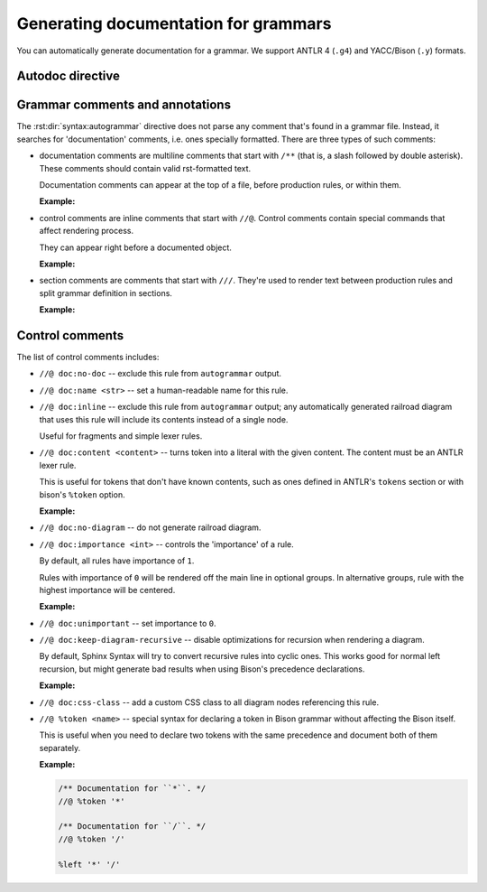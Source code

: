 Generating documentation for grammars
=====================================

You can automatically generate documentation for a grammar.
We support ANTLR 4 (``.g4``) and YACC/Bison (``.y``) formats.


Autodoc directive
-----------------

.. rst:directive:: .. syntax:autogrammar:: <path>

    This directive parses the given grammar file and automatically generates
    documentation for it. The path is relative to `syntax_base_path`.

    ``autogrammar`` supports all options from :rst:dir:`syntax:grammar`, as well as some
    additional ones:

    .. rst:directive:option:: root-rule: <rule> | <grammar>.<rule> | <path> <rule>

        If given, ``autogrammar`` will only render rules that are reachable
        from this root. This is useful to exclude rules from imported grammars
        that are not used by the primary grammar.

        The value should be either name of a rule from the grammar that’s
        being documented, a grammar name and a rule name separated by a dot,
        or a grammar file and a rule name separated by a space.

        For example, suppose we're documenting ANTLR grammars ``Lexer.g4``
        and ``Parser.g4``. To filter lexer rules that are not used
        by parser grammar, use:

        .. code-block:: rst

            .. syntax:autogrammar:: Parser.g4
                :root-rule: Parser.root

            .. syntax:autogrammar:: Lexer.g4
                :root-rule: Parser.root

    .. rst:directive:option:: mark-root-rule
                              no-mark-root-rule

        If enabled, automatic diagram for the :rst:dir:`root-rule <syntax:autogrammar:root-rule>`
        will use complex line endings, while other diagrams will use simple ones
        (see :rst:dir:`end-class <syntax:diagram:end-class>`).

    .. rst:directive:option:: diagrams
                              no-diagrams

        Enable automatic generation of syntax diagrams for all documented rules.

    .. rst:directive:option:: cc-to-dash
                              no-cc-to-dash

        For rules without explicit human-readable names, generate ones by converting
        rule name from ``CamelCase`` or ``snake_case`` to ``dash-case``.

    .. rst:directive:option:: lexer-rules
                              no-lexer-rules

        Controls whether lexer rules should appear in documentation.
        Enabled by default.

    .. rst:directive:option:: parser-rules
                              no-parser-rules

        Controls whether parser rules should appear in documentation.
        Enabled by default.

    .. rst:directive:option:: fragments
                              no-fragments

        Controls whether fragments should appear in documentation (for formats
        that support them). Disabled by default.

    .. rst:directive:option:: undocumented
                              no-undocumented

        Controls whether undocumented rules should appear in documentation.
        Disabled by default.

    .. rst:directive:option:: honor-sections
                              no-honor-sections

        If true, render :ref:`section comments <comments-syntax>`, treating them as paragraphs
        placed between rules.

        This setting has no effect unless
        :rst:dir:`ordering <syntax:autogrammar:ordering>` is ``by-source``.

    .. rst:directive:option:: bison-c-char-literals
                              no-bison-c-char-literals

        If true, Bison parser will expect C-like char literals or Rust-like lifetimes
        when parsing inline code in grammar files. Otherwise, it will expect
        single-quoted strings.

    .. rst:directive:option:: grouping: mixed | lexer-first | parser-first

        Controls how ``autogrammar`` groups rules that are extracted from sources.

        -   ``mixed`` -- there’s one group that contain all rules.

        -   ``lexer-first`` -- there are two group: one for parser rules
            and one for lexer rules and fragments. Lexer group goes first.

        -   ``parser-first`` -- like ``lexer-first``, but parser group precedes
            lexer group.

    .. rst:directive:option:: ordering: by-source | by-name

        Controls how ``autogrammar`` orders rules within each group
        (see grouping :rst:dir:`grouping <syntax:autogrammar:grouping>`).

        -   ``by-source`` -- rules are ordered as they appear in the grammar file.

        -   ``by-name`` -- rules are ordered lexicographically.

    .. rst:directive:option:: literal-rendering: name | contents | contents-unquoted

        Controls how literal rules (i.e. lexer rules that only consist
        of one string) are rendered. Available options are:

        -   ``name`` -- only name of the literal rule is displayed.

        -   ``contents`` -- quoted literal string is displayed.

            .. syntax:lexer-diagram:: 'hello\nworld'
                :literal-rendering: contents
                :svg-padding: 10 1 1 1

        -   ``contents-unquoted`` -- literal string is displayed, quotes stripped away.

            .. syntax:lexer-diagram:: 'hello\nworld'
                :literal-rendering: contents-unquoted
                :svg-padding: 10 1 1 1


.. _comments-syntax:

Grammar comments and annotations
--------------------------------

The :rst:dir:`syntax:autogrammar` directive does not parse any comment that's found
in a grammar file. Instead, it searches for 'documentation' comments, i.e. ones
specially formatted. There are three types of such comments:

-   documentation comments are multiline comments that start with ``/**``
    (that is, a slash followed by double asterisk). These comments should contain
    valid rst-formatted text.

    Documentation comments can appear at the top of a file, before production rules,
    or within them.

    **Example:**

    .. tab-set::
        :sync-group: syntax

        .. tab-item:: ANTLR
            :sync: antlr

            .. code-block:: antlr
                :force:

                /**
                 * Documentation for a file.
                 */

                tokens {
                    /**
                     * Documentation for an externally-defined token.
                     */
                    NAME
                }

                /**
                 * Documentation for a rule.
                 */
                argument
                    : /** inline comment */ expr
                    | /** inline comment */ NAME '=' expr
                    ;

        .. tab-item:: Bison
            :sync: bison

            .. code-block:: bison

                /**
                 * Documentation for a file.
                 */

                /**
                 * Documentation for an externally-defined token.
                 *
                 * Also works with `%left`, `%right`, `%nonassoc`, `%precedence`, `%epp`.
                 */
                %token NAME

                /**
                 * You can also provide documentation for a token
                 * without telling Bison about it.
                 *
                 * As far as Bison is concerned, this is just a comment.
                 */
                //@ %token '+'

                %%

                /**
                 * Documentation for a rule.
                 */
                argument
                    : /** inline comment */ expr
                    | /** inline comment */ NAME "=" expr
                    ;

-   control comments are inline comments that start with ``//@``. Control
    comments contain special commands that affect rendering process.

    They can appear right before a documented object.

    **Example:**

    .. tab-set::
        :sync-group: syntax

        .. tab-item:: ANTLR
            :sync: antlr

            .. code-block:: antlr
                :force:

                tokens {
                    //@ doc:content [a-zA-Z_][a-zA-Z0-9_]*
                    NAME
                }

                //@ doc:inline
                moduleItem
                    : declaration
                    | statement
                    ;

        .. tab-item:: Bison
            :sync: bison

            .. code-block:: bison

                //@ doc:content [a-zA-Z_][a-zA-Z0-9_]*
                %token NAME

                %%

                //@ doc:inline
                moduleItem
                    : import
                    | symbol
                    ;

-   section comments are comments that start with ``///``. They're used to render text
    between production rules and split grammar definition in sections.

    **Example:**

    .. tab-set::
        :sync-group: syntax

        .. tab-item:: ANTLR
            :sync: antlr

            .. code-block:: antlr

                /// **Module definition**
                ///
                /// This paragraph describes the ``Module definition``
                /// section of the grammar.

                module
                    : moduleItem* EOF
                    ;

                moduleItem
                    : import
                    | symbol
                    ;

                /// **Imports**
                ///
                /// This paragraph describes the ``Imports``
                /// section of the grammar.

                import
                    : 'import' NAME
                    ;

        .. tab-item:: Bison
            :sync: bison

            .. code-block:: bison

                %%

                /// **Module definition**
                ///
                /// This paragraph describes the ``Module definition``
                /// section of the grammar.

                module
                    : module moduleItem
                    | %empty
                    ;

                moduleItem
                    : import
                    | symbol
                    ;

                /// **Imports**
                ///
                /// This paragraph describes the ``Imports``
                /// section of the grammar.

                import
                    : "import" NAME
                    ;


Control comments
----------------

The list of control comments includes:

-   ``//@ doc:no-doc`` -- exclude this rule from ``autogrammar`` output.

-   ``//@ doc:name <str>`` -- set a human-readable name for this rule.

-   ``//@ doc:inline`` -- exclude this rule from ``autogrammar`` output; any
    automatically generated railroad diagram that uses this rule will
    include its contents instead of a single node.

    Useful for fragments and simple lexer rules.

-   ``//@ doc:content <content>`` -- turns token into a literal with the given
    content. The content must be an ANTLR lexer rule.

    This is useful for tokens that don't have known contents, such as ones
    defined in ANTLR's ``tokens`` section or with bison's ``%token`` option.

    **Example:**

    .. tab-set::
        :sync-group: syntax

        .. tab-item:: ANTLR
            :sync: antlr

            .. code-block:: antlr
                :force:

                tokens {
                    //@ doc:content [a-zA-Z_][a-zA-Z0-9_]*
                    //@ doc:inline
                    NAME
                }

                import
                    : 'import' NAME
                    ;

        .. tab-item:: Bison
            :sync: bison

            .. code-block:: bison

                //@ doc:content [a-zA-Z_][a-zA-Z0-9_]*
                //@ doc:inline
                %token NAME

                %%

                import
                    : "import" NAME
                    ;

    .. dropdown:: Example output

        With ``content`` option:

        .. syntax:rule:: NAME
            :no-index:

            .. syntax:lexer-diagram:: [a-zA-Z_][a-zA-Z0-9_]*

        .. syntax:rule:: import
            :no-index:

            .. syntax:lexer-diagram:: 'import' [a-zA-Z_][a-zA-Z0-9_]*

        Without ``content`` option:

        .. syntax:rule:: NAME
            :no-index:

        .. syntax:rule:: import
            :no-index:

            .. syntax:lexer-diagram:: 'import' NAME

-   ``//@ doc:no-diagram`` -- do not generate railroad diagram.

-   ``//@ doc:importance <int>`` -- controls the 'importance' of a rule.

    By default, all rules have importance of ``1``.

    Rules with importance of ``0`` will be rendered off the main line in optional
    groups. In alternative groups, rule with the highest importance will be centered.

    **Example:**

    .. syntax:lexer-diagram:: R1? R0?;

        //@ doc:name Rule with importance 0
        //@ doc:importance 0
        R0 : EOF;

        //@ doc:name Rule with importance 1
        //@ doc:importance 1
        R1 : EOF

    .. syntax:lexer-diagram:: (R0 | R1) (R2 | R1);

        //@ doc:name Rule with importance 0
        //@ doc:importance 0
        R0 : EOF;

        //@ doc:name Rule with importance 1
        //@ doc:importance 1
        R1 : EOF;

        //@ doc:name Rule with importance 2
        //@ doc:importance 2
        R2 : EOF

-   ``//@ doc:unimportant`` -- set importance to ``0``.

-   ``//@ doc:keep-diagram-recursive`` -- disable optimizations for recursion
    when rendering a diagram.

    By default, Sphinx Syntax will try to convert recursive rules into cyclic ones.
    This works good for normal left recursion, but might generate bad results
    when using Bison's precedence declarations.

    **Example:**

    .. tab-set::
        :sync-group: syntax

        .. tab-item:: ANTLR
            :sync: antlr

            .. code-block:: antlr

                //@ doc:keep-diagram-recursive
                expr
                    : NUMBER
                    | expr '*' expr
                    | expr '/' expr
                    | '-' expr
                    | '(' expr ')'

        .. tab-item:: Bison
            :sync: bison

            .. code-block:: bison

                %left '*' '/'
                %precedence NEG

                %%

                //@ doc:keep-diagram-recursive
                expr
                    : NUMBER
                    | expr '*' expr
                    | expr '/' expr
                    | '-' expr %prec NEG
                    | '(' expr ')'

    .. dropdown:: Example output

        With ``keep-diagram-recursive`` option:

        .. syntax:rule:: expr
            :no-index:

            .. syntax:parser-diagram::

                expr;

                //@ doc:keep-diagram-recursive
                //@ doc:inline
                expr
                    : NUMBER
                    | expr '*' expr
                    | expr '/' expr
                    | '-' expr
                    | '(' expr ')'

        Without ``keep-diagram-recursive`` option:

        .. syntax:rule:: expr
            :no-index:

            .. syntax:parser-diagram::

                expr;

                //@ doc:inline
                expr
                    : NUMBER
                    | expr '*' expr
                    | expr '/' expr
                    | '-' expr
                    | '(' expr ')'

-   ``//@ doc:css-class`` -- add a custom CSS class to all diagram nodes
    referencing this rule.

-   ``//@ %token <name>`` -- special syntax for declaring a token in Bison grammar
    without affecting the Bison itself.

    This is useful when you need to declare two tokens with the same precedence
    and document both of them separately.

    **Example:**

    .. code-block:: bison

        /** Documentation for ``*``. */
        //@ %token '*'

        /** Documentation for ``/``. */
        //@ %token '/'

        %left '*' '/'
